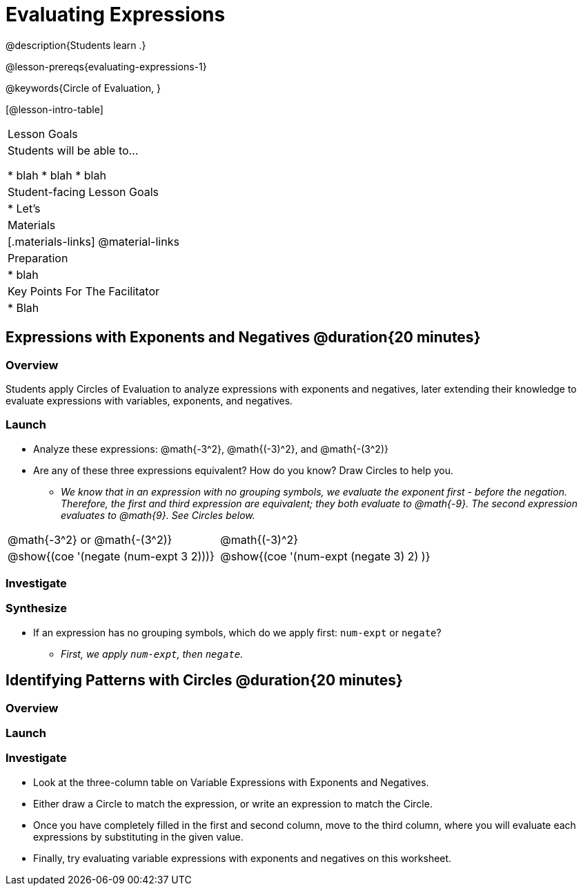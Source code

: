 = Evaluating Expressions

@description{Students learn .}

@lesson-prereqs{evaluating-expressions-1}

@keywords{Circle of Evaluation, }

[@lesson-intro-table]
|===

| Lesson Goals
| Students will be able to...

* blah
* blah
* blah


| Student-facing Lesson Goals
|

* Let's


| Materials
|[.materials-links]
@material-links

| Preparation
|
* blah

| Key Points For The Facilitator
|
* Blah
|===


== Expressions with Exponents and Negatives @duration{20 minutes}

=== Overview

Students apply Circles of Evaluation to analyze expressions with exponents and negatives, later extending their knowledge to evaluate expressions with variables, exponents, and negatives.

=== Launch

[.lesson-instruction]
--
- Analyze these expressions: @math{-3^2}, @math{(-3)^2}, and @math{-(3^2)}
- Are any of these three expressions equivalent? How do you know? Draw Circles to help you.
** _We know that in an expression with no grouping symbols, we evaluate the exponent first - before the negation. Therefore, the first and third expression are equivalent; they both evaluate to @math{-9}. The second expression evaluates to @math{9}. See Circles below._
[.embedded, cols="^.^1,^.^1", grid="none", stripes="none" frame="none"]
|===
|@math{-3^2} or @math{-(3^2)}				| @math{(-3)^2}
|@show{(coe  '(negate (num-expt 3 2)))}		| @show{(coe  '(num-expt (negate 3) 2) )}
|===
--

=== Investigate




=== Synthesize

- If an expression has no grouping symbols, which do we apply first: `num-expt` or
`negate`?
** _First, we apply `num-expt`, then `negate`._

== Identifying Patterns with Circles @duration{20 minutes}

=== Overview


=== Launch



=== Investigate

[.lesson-instruction]
- Look at the three-column table on Variable Expressions with Exponents and Negatives.
- Either draw a Circle to match the expression, or write an expression to match the Circle.
- Once you have completely filled in the first and second column, move to the third column, where you will evaluate each expressions by substituting in the given value.
- Finally, try evaluating variable expressions with exponents and negatives on this worksheet.
